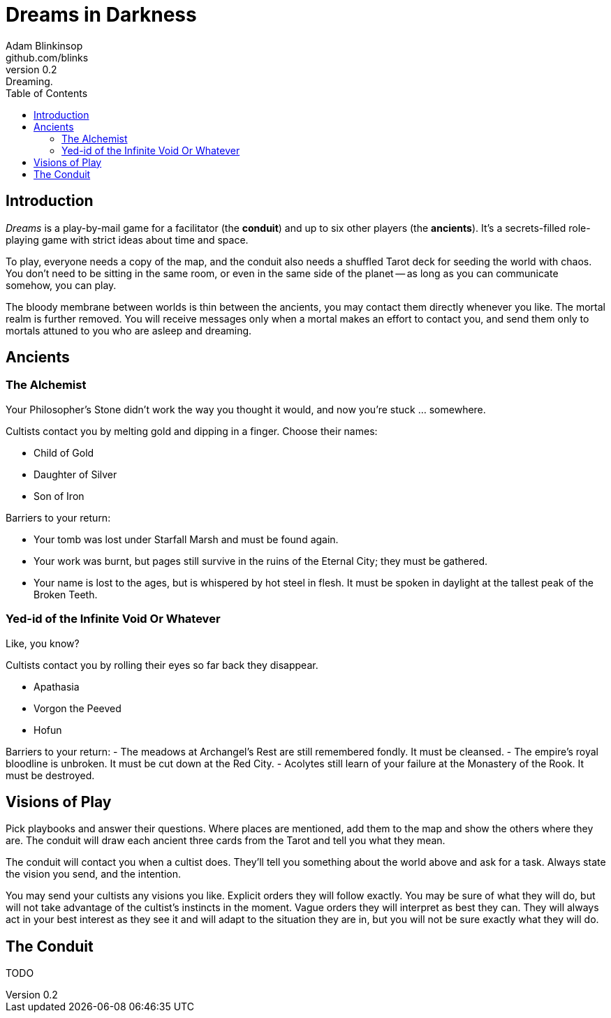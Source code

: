 = Dreams in Darkness
Adam Blinkinsop <github.com/blinks>
v0.2: Dreaming.
:toc: left
:homepage: https://blinks.github.io/battle-mage/

== Introduction
_Dreams_ is a play-by-mail game for a facilitator (the *conduit*) and up to
six other players (the *ancients*).  It's a secrets-filled role-playing game
with strict ideas about time and space.

To play, everyone needs a copy of the map, and the conduit also needs a
shuffled Tarot deck for seeding the world with chaos.  You don't need to be
sitting in the same room, or even in the same side of the planet -- as long as
you can communicate somehow, you can play.

The bloody membrane between worlds is thin between the ancients, you may
contact them directly whenever you like. The mortal realm is further removed.
You will receive messages only when a mortal makes an effort to contact you,
and send them only to mortals attuned to you who are asleep and dreaming.

== Ancients

=== The Alchemist
Your Philosopher’s Stone didn’t work the way you thought it would, and now
you’re stuck ... somewhere.

Cultists contact you by melting gold and dipping in a finger.  Choose their names:

- Child of Gold
- Daughter of Silver
- Son of Iron

Barriers to your return:

- Your tomb was lost under Starfall Marsh and must be found again.
- Your work was burnt, but pages still survive in the ruins of the Eternal
  City; they must be gathered.
- Your name is lost to the ages, but is whispered by hot steel in flesh.  It
  must be spoken in daylight at the tallest peak of the Broken Teeth.

=== Yed-id of the Infinite Void Or Whatever
Like, you know?

Cultists contact you by rolling their eyes so far back they disappear.

- Apathasia
- Vorgon the Peeved
- Hofun

Barriers to your return:
- The meadows at Archangel's Rest are still remembered fondly.  It must be
  cleansed.
- The empire's royal bloodline is unbroken.  It must be cut down at the Red
  City.
- Acolytes still learn of your failure at the Monastery of the Rook.  It must
  be destroyed.

== Visions of Play
Pick playbooks and answer their questions.  Where places are mentioned, add
them to the map and show the others where they are.  The conduit will draw each
ancient three cards from the Tarot and tell you what they mean.

The conduit will contact you when a cultist does.  They'll tell you something
about the world above and ask for a task.  Always state the vision you send,
and the intention.

You may send your cultists any visions you like. Explicit orders they will
follow exactly. You may be sure of what they will do, but will not take
advantage of the cultist's instincts in the moment. Vague orders they will
interpret as best they can. They will always act in your best interest as they
see it and will adapt to the situation they are in, but you will not be sure
exactly what they will do.

== The Conduit
TODO
